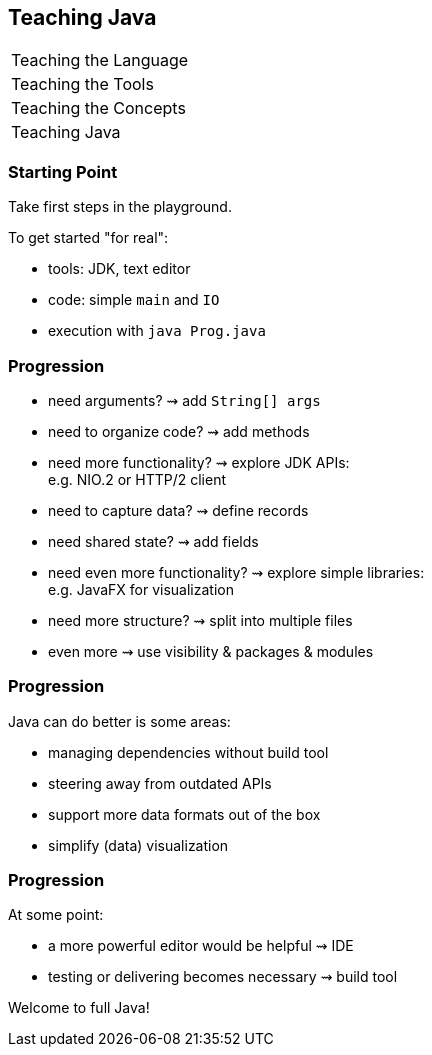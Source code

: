 == Teaching Java

+++
<table class="toc">
	<tr><td>Teaching the Language</td></tr>
	<tr><td>Teaching the Tools</td></tr>
	<tr><td>Teaching the Concepts</td></tr>
	<tr class="toc-current"><td>Teaching Java</td></tr>
</table>
+++

=== Starting Point

Take first steps in the playground.

To get started "for real":

* tools: JDK, text editor
* code: simple `main` and `IO`
* execution with `java Prog.java`

=== Progression

[%step]
* need arguments? ⇝ add `String[] args`
* need to organize code? ⇝ add methods
* need more functionality? ⇝ explore JDK APIs: +
  e.g. NIO.2 or HTTP/2 client
* need to capture data? ⇝ define records
* need shared state? ⇝ add fields
* need even more functionality? ⇝ explore simple libraries: +
  e.g. JavaFX for visualization
* need more structure? ⇝ split into multiple files
* even more ⇝ use visibility & packages & modules

=== Progression

Java can do better is some areas:

* managing dependencies without build tool
* steering away from outdated APIs
* support more data formats out of the box
* simplify (data) visualization

=== Progression

At some point:

* a more powerful editor would be helpful ⇝ IDE
* testing or delivering becomes necessary ⇝ build tool

Welcome to full Java!
